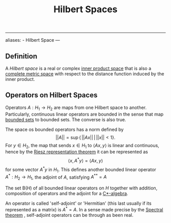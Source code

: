 :PROPERTIES:
:ID: E5B1D38D-297B-4867-91DA-75156F747A92
:END:
#+title: Hilbert Spaces

--------------

aliases: - Hilbert Space
---

** Definition
A /Hilbert space/ is a real or complex [[id:E17584F3-6B4A-4D32-882C-80D6924A6933][inner product space]] that is also a [[id:C2C27C7B-D64E-424D-B062-37E2FE5C3CB8][complete metric space]] with respect to the distance function induced by the inner product.

** Operators on Hilbert Spaces
Operators \(A: H_1\to H_2\) are maps from one Hilbert space to another. Particularly, continuous linear operators are bounded in the sense that map [[id:F2BC27DF-E289-44A4-9344-149FEF23B888][bounded sets]] to bounded sets. The converse is also true.

The space os bounded operators has a norm defined by
\[
||A|| = \sup\{\,||Ax|| \,\big|\, ||x|| < 1\}.
\]
For \(y\in H_2\), the map that sends \(x \in H_1\) to \(\langle Ax, y\rangle\) is linear and continuous, hence by the [[id:DA461FDB-FF40-4287-AFAD-D029CE9FE02A][Riesz representation theorem]] it can be represented as
\[
\langle x, A^*y\rangle = \langle A x, y\rangle
\]
for some vector \(A^* y\) in \(H_1\). This defines another bounded linear operator \(A^*: H_2 \to H_1\), the adjoint of \(A\), satisfying \(A^{**} = A\)

The set \(\mathrm{B}(H)\) of all bounded linear operators on \(H\) together with addition, composition of operators and the adjoint for a [[id:F59825EC-285C-4BB5-ACB1-17CA0A6FFC70][C*-algebra]].

An operator is called 'self-adjoint' or 'Hermitian' (this last usually if its represented as a matrix) is \(A^*=A\). In a sense made precise by the [[id:673807C0-53AF-4AAE-ABD2-4D870BE3F3EB][Spectral theorem]] , self-adjoint operators can be through as been real.
